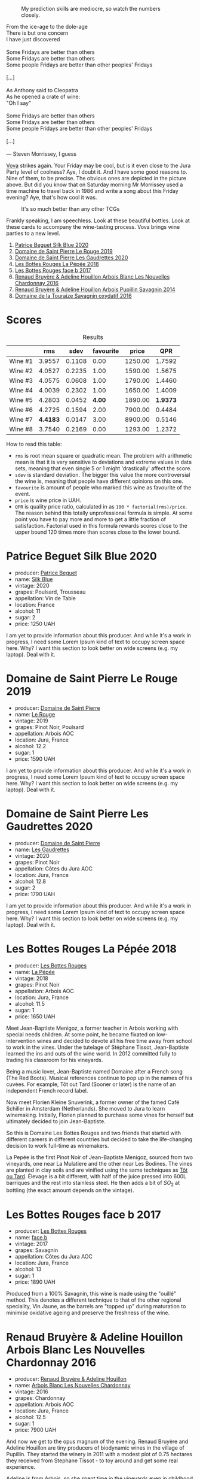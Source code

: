 #+caption: My prediction skills are mediocre, so watch the numbers closely.
[[file:/images/2023-06-16-jura/2023-06-18-10-15-02-IMG-7784.webp]]

#+begin_verse
From the ice-age to the dole-age
There is but one concern
I have just discovered

Some Fridays are better than others
Some Fridays are better than others
Some people Fridays are better than other peoples' Fridays

[...]

As Anthony said to Cleopatra
As he opened a crate of wine:
"Oh I say"

Some Fridays are better than others
Some Fridays are better than others
Some people Fridays are better than other peoples' Fridays

[...]

--- Steven Morrissey, I guess
#+end_verse

[[https://instagram.com/imulianov][Vova]] strikes again. Your Friday may be cool, but is it even close to the Jura Party level of coolness? Aye, I doubt it. And I have some good reasons to. Nine of them, to be precise. The obvious ones are depicted in the picture above. But did you know that on Saturday morning Mr Morrissey used a time machine to travel back in 1986 and write a song about this Friday evening? Aye, that's how cool it was.

#+caption: It's so much better than any other TCGs
[[file:/images/2023-06-16-jura/2023-06-18-10-15-37-IMG-7834.webp]]

Frankly speaking, I am speechless. Look at these beautiful bottles. Look at these cards to accompany the wine-tasting process. Vova brings wine parties to a new level.

1. [[barberry:/wines/70d061f4-9ef9-4c2e-835f-154c08d37a54][Patrice Beguet Silk Blue 2020]]
2. [[barberry:/wines/90889309-ef90-4e61-ba6d-49c3ca3f1c2f][Domaine de Saint Pierre Le Rouge 2019]]
3. [[barberry:/wines/53079401-633d-49af-b4df-621f50852007][Domaine de Saint Pierre Les Gaudrettes 2020]]
4. [[barberry:/wines/a7426870-7f6d-41c1-bb8b-fa00a3a344f6][Les Bottes Rouges La Pépée 2018]]
5. [[barberry:/wines/ead0b45d-2239-4dcc-9254-5f3f4cb486cf][Les Bottes Rouges face b 2017]]
6. [[barberry:/wines/f022ae6b-698b-4e7e-8aa9-a742bfc055c1][Renaud Bruyère & Adeline Houillon Arbois Blanc Les Nouvelles Chardonnay 2016]]
7. [[barberry:/wines/e4351bcf-6fd6-4b71-b3ac-acf63e9c45e1][Renaud Bruyère & Adeline Houillon Arbois Pupillin Savagnin 2014]]
8. [[barberry:/wines/63bdc2e5-da6f-4871-861a-57ba37a4c3f5][Domaine de la Touraize Savagnin oxydatif 2016]]

* Scores
:PROPERTIES:
:ID:                     64ce8472-54d8-486e-b0c3-f971bae66338
:END:

#+attr_html: :class tasting-scores :rules groups :cellspacing 0 :cellpadding 6
#+caption: Results
#+results: summary
|         |      rms |   sdev | favourite |   price |      QPR |
|---------+----------+--------+-----------+---------+----------|
| Wine #1 |   3.9557 | 0.1108 |      0.00 | 1250.00 |   1.7592 |
| Wine #2 |   4.0527 | 0.2235 |      1.00 | 1590.00 |   1.5675 |
| Wine #3 |   4.0575 | 0.0608 |      1.00 | 1790.00 |   1.4460 |
| Wine #4 |   4.0039 | 0.2302 |      1.00 | 1650.00 |   1.4009 |
| Wine #5 |   4.2803 | 0.0452 |    *4.00* | 1890.00 | *1.9373* |
| Wine #6 |   4.2725 | 0.1594 |      2.00 | 7900.00 |   0.4484 |
| Wine #7 | *4.4183* | 0.0147 |      3.00 | 8900.00 |   0.5146 |
| Wine #8 |   3.7540 | 0.2169 |      0.00 | 1293.00 |   1.2372 |

How to read this table:

- =rms= is root mean square or quadratic mean. The problem with arithmetic mean is that it is very sensitive to deviations and extreme values in data sets, meaning that even single 5 or 1 might 'drastically' affect the score.
- =sdev= is standard deviation. The bigger this value the more controversial the wine is, meaning that people have different opinions on this one.
- =favourite= is amount of people who marked this wine as favourite of the event.
- =price= is wine price in UAH.
- =QPR= is quality price ratio, calculated in as =100 * factorial(rms)/price=. The reason behind this totally unprofessional formula is simple. At some point you have to pay more and more to get a little fraction of satisfaction. Factorial used in this formula rewards scores close to the upper bound 120 times more than scores close to the lower bound.

* Patrice Beguet Silk Blue 2020
:PROPERTIES:
:ID:                     21939d8d-bae4-42c3-a4c1-e049d2bf976c
:END:

#+attr_html: :class bottle-right
[[file:/images/2023-06-16-jura/2023-06-16-15-51-42-IMG-7737.webp]]

- producer: [[barberry:/producers/edd81899-a92d-49ad-9566-a6f0c333c220][Patrice Beguet]]
- name: [[barberry:/wines/70d061f4-9ef9-4c2e-835f-154c08d37a54][Silk Blue]]
- vintage: 2020
- grapes: Poulsard, Trousseau
- appellation: Vin de Table
- location: France
- alcohol: 11
- sugar: 2
- price: 1250 UAH

I am yet to provide information about this producer. And while it's a work in progress, I need some Lorem Ipsum kind of text to occupy screen space here. Why? I want this section to look better on wide screens (e.g. my laptop). Deal with it.

* Domaine de Saint Pierre Le Rouge 2019
:PROPERTIES:
:ID:                     f3e570cb-a3f2-4117-8928-3e9ff7fb219f
:END:

#+attr_html: :class bottle-right
[[file:/images/2023-06-16-jura/2023-06-16-15-54-51-IMG-7741.webp]]

- producer: [[barberry:/producers/e8690f66-50ae-4f4d-94e6-363f12c70d50][Domaine de Saint Pierre]]
- name: [[barberry:/wines/90889309-ef90-4e61-ba6d-49c3ca3f1c2f][Le Rouge]]
- vintage: 2019
- grapes: Pinot Noir, Poulsard
- appellation: Arbois AOC
- location: Jura, France
- alcohol: 12.2
- sugar: 1
- price: 1590 UAH

I am yet to provide information about this producer. And while it's a work in progress, I need some Lorem Ipsum kind of text to occupy screen space here. Why? I want this section to look better on wide screens (e.g. my laptop). Deal with it.

* Domaine de Saint Pierre Les Gaudrettes 2020
:PROPERTIES:
:ID:                     8c4ccadb-883a-4581-a4c1-c1cd9fa81659
:END:

#+attr_html: :class bottle-right
[[file:/images/2023-06-16-jura/2023-06-16-15-56-13-IMG-7746.webp]]

- producer: [[barberry:/producers/e8690f66-50ae-4f4d-94e6-363f12c70d50][Domaine de Saint Pierre]]
- name: [[barberry:/wines/53079401-633d-49af-b4df-621f50852007][Les Gaudrettes]]
- vintage: 2020
- grapes: Pinot Noir
- appellation: Côtes du Jura AOC
- location: Jura, France
- alcohol: 12.8
- sugar: 2
- price: 1790 UAH

I am yet to provide information about this producer. And while it's a work in progress, I need some Lorem Ipsum kind of text to occupy screen space here. Why? I want this section to look better on wide screens (e.g. my laptop). Deal with it.

* Les Bottes Rouges La Pépée 2018
:PROPERTIES:
:ID:                     2a4d1e19-954c-4d5c-a1c8-8d4be43d1f80
:END:

#+attr_html: :class bottle-right
[[file:/images/2023-06-16-jura/2023-06-16-15-57-56-IMG-7750.webp]]

- producer: [[barberry:/producers/ff12da2b-6418-4827-b680-d48bc77709b6][Les Bottes Rouges]]
- name: [[barberry:/wines/a7426870-7f6d-41c1-bb8b-fa00a3a344f6][La Pépée]]
- vintage: 2018
- grapes: Pinot Noir
- appellation: Arbois AOC
- location: Jura, France
- alcohol: 11.5
- sugar: 1
- price: 1650 UAH

Meet Jean-Baptiste Menigoz, a former teacher in Arbois working with special needs children. At some point, he became fixated on low-intervention wines and decided to devote all his free time away from school to work in the vines. Under the tutelage of Stéphane Tissot, Jean-Baptiste learned the ins and outs of the wine world. In 2012 committed fully to trading his classroom for his vineyards.

Being a music lover, Jean-Baptiste named Domaine after a French song (The Red Boots). Musical references continue to pop up in the names of his cuvées. For example, Tôt out Tard (Sooner or later) is the name of an independent French record label.

Now meet Florien Kleine Snuverink, a former owner of the famed Café Schiller in Amsterdam (Netherlands). She moved to Jura to learn winemaking. Initially, Florien planned to purchase some vines for herself but ultimately decided to join Jean-Baptiste.

So this is Domaine Les Bottes Rouges and two friends that started with different careers in different countries but decided to take the life-changing decision to work full-time as winemakers.

La Pepée is the first Pinot Noir of Jean-Baptiste Menigoz, sourced from two vineyards, one near La Mulatiere and the other near Les Bodines. The vines are planted in clay soils and are vinified using the same techniques as [[barberry:/wines/3e07d3ab-d122-4eee-94dd-0770a526125b][Tôt ou Tard]]. Élevage is a bit different, with half of the juice pressed into 600L barriques and the rest into stainless steel. He then adds a bit of $SO_2$ at bottling (the exact amount depends on the vintage).

* Les Bottes Rouges face b 2017
:PROPERTIES:
:ID:                     4229de95-7dd9-4026-920f-20b9d8c6c6f9
:END:

#+attr_html: :class bottle-right
[[file:/images/2023-06-16-jura/2023-06-16-15-58-24-IMG-7754.webp]]

- producer: [[barberry:/producers/ff12da2b-6418-4827-b680-d48bc77709b6][Les Bottes Rouges]]
- name: [[barberry:/wines/ead0b45d-2239-4dcc-9254-5f3f4cb486cf][face b]]
- vintage: 2017
- grapes: Savagnin
- appellation: Côtes du Jura AOC
- location: Jura, France
- alcohol: 13
- sugar: 1
- price: 1890 UAH

Produced from a 100% Savagnin, this wine is made using the "ouillé" method. This denotes a different technique to that of the other regional speciality, Vin Jaune, as the barrels are "topped up" during maturation to minimise oxidative ageing and preserve the freshness of the wine.

* Renaud Bruyère & Adeline Houillon Arbois Blanc Les Nouvelles Chardonnay 2016
:PROPERTIES:
:ID:                     55c8fbc5-0bab-4379-bb2c-cd0adf376f56
:END:

#+attr_html: :class bottle-right
[[file:/images/2023-06-16-jura/2023-06-16-16-05-27-IMG-7759.webp]]

- producer: [[barberry:/producers/971b7dfa-6fd4-46c2-8282-806fdd97856a][Renaud Bruyère & Adeline Houillon]]
- name: [[barberry:/wines/f022ae6b-698b-4e7e-8aa9-a742bfc055c1][Arbois Blanc Les Nouvelles Chardonnay]]
- vintage: 2016
- grapes: Chardonnay
- appellation: Arbois AOC
- location: Jura, France
- alcohol: 12.5
- sugar: 1
- price: 7900 UAH

And now we get to the opus magnum of the evening. Renaud Bruyère and Adeline Houillon are tiny producers of biodynamic wines in the village of Pupillin. They started the winery in 2011 with a modest plot of 0.75 hectares they received from Stephane Tissot - to toy around and get some real experience.

Adeline is from Arbois, so she spent time in the vineyards even in childhood. What first was just a financial necessity, slowly became her call thanks to Pierre Overnoy and his wines.

Around 2001 she met Renaud. After working for five years in the restaurant, he was tired of this business and was thinking about switching to winemaking. He was only 21. Naturally (no pun intended), they fell in love. Adeline revealed the beauty of Jura and its wines, so they decided to dive into this world.

After the formal study, Adeline worked for a few years on Pierre Overnoy. Meanwhile, Renaud learned the craft from Stephane Tissot. So after 10 years, they started their own winery with Les Tourillons plot they received from Stephane Tissot. Today they own around 5 hectares in the heart of Pupillin.

I could not find trustworthy technical information about this wine.

* Renaud Bruyère & Adeline Houillon Arbois Pupillin Savagnin 2014
:PROPERTIES:
:ID:                     24309202-0a22-40e0-8e6d-a4f1a3a49370
:END:

#+attr_html: :class bottle-right
[[file:/images/2023-06-16-jura/2023-06-16-16-06-04-IMG-7764.webp]]

- producer: [[barberry:/producers/971b7dfa-6fd4-46c2-8282-806fdd97856a][Renaud Bruyère & Adeline Houillon]]
- name: [[barberry:/wines/e4351bcf-6fd6-4b71-b3ac-acf63e9c45e1][Arbois Pupillin Savagnin]]
- vintage: 2014
- grapes: Savagnin
- appellation: Arbois AOC
- location: Jura, France
- alcohol: 12.5
- sugar: 2
- price: 8900 UAH

Just like [[barberry:/wines/ead0b45d-2239-4dcc-9254-5f3f4cb486cf][Les Bottes Rouges face b 2017]], this Savagnin is made using the "ouillé" method. The technical information is scarce, so I have nothing else to share with you.

* Domaine de la Touraize Savagnin oxydatif 2016
:PROPERTIES:
:ID:                     c8385106-6ade-45f7-a0be-659f7402f541
:END:

#+attr_html: :class bottle-right
[[file:/images/2023-06-16-jura/2023-06-16-15-59-13-IMG-7756.webp]]

- producer: [[barberry:/producers/1798690d-483b-4f80-a136-93eb9552e48b][Domaine de la Touraize]]
- name: [[barberry:/wines/63bdc2e5-da6f-4871-861a-57ba37a4c3f5][Savagnin oxydatif]]
- vintage: 2016
- grapes: Savagnin
- appellation: Arbois AOC
- location: Jura, France
- alcohol: 13.5
- sugar: N/A
- price: 1293 UAH

I am yet to provide information about this producer. And while it's a work in progress, I need some Lorem Ipsum kind of text to occupy screen space here. Why? I want this section to look better on wide screens (e.g. my laptop). Deal with it.

* Raw scores
:PROPERTIES:
:ID:                     ffd86e29-33dc-4c4d-935b-8938f4fca176
:END:

#+attr_html: :class tasting-scores
#+caption: Scores
#+results: scores
|             | Wine #1 | Wine #2 | Wine #3 | Wine #4 | Wine #5 | Wine #6 | Wine #7 | Wine #8 |
|-------------+---------+---------+---------+---------+---------+---------+---------+---------|
| Daria B     |    3.90 |    4.00 |    4.20 |    4.10 |  *4.30* |    4.20 |    4.40 |    4.00 |
| Mykola Ch   |    3.90 |    4.20 |    4.20 |    4.20 |    4.30 |    4.30 |  *4.40* |    3.70 |
| Anna P      |    4.20 |    4.30 |    4.20 |    4.30 |    4.40 |    4.30 |  *4.40* |    4.20 |
| Anya I      |    4.10 |    4.20 |    4.10 |    4.20 |  *4.40* |    4.10 |    4.30 |    4.00 |
| Mykola T    |    4.00 |    4.30 |    4.10 |    4.00 |  *4.30* |    4.40 |    4.30 |    3.80 |
| Lena        |    4.50 |    4.30 |    4.00 |    4.50 |    4.60 |    4.50 |  *4.70* |    3.70 |
| Maksym B    |    3.00 |  *2.50* |    3.30 |    2.50 |    3.70 |    3.00 |    4.60 |    2.30 |
| Yevgeniya T |    3.90 |    4.10 |    4.20 |    4.00 |  *4.40* |    4.30 |    4.30 |    3.90 |
| Serhii H    |    4.00 |    4.20 |  *4.00* |    3.90 |    4.20 |    4.30 |    4.30 |    3.70 |
| Diana M     |    4.00 |    4.00 |    3.90 |    3.80 |    4.10 |  *4.20* |    4.40 |    3.50 |
| Vova U      |    4.00 |    4.20 |    4.20 |    4.00 |    4.40 |  *4.50* |    4.50 |    3.90 |
| Boris B     |    3.80 |    4.00 |    4.20 |  *4.20* |    4.20 |    4.40 |    4.40 |    4.00 |
| Ivan O      |       - |       - |       - |       - |       - |    4.80 |       - |       - |

